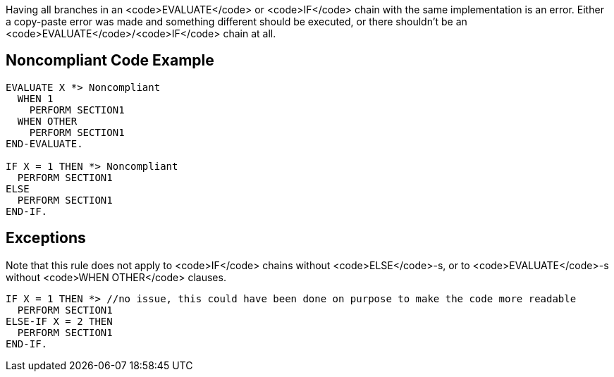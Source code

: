Having all branches in an <code>EVALUATE</code> or <code>IF</code> chain with the same implementation is an error. Either a copy-paste error was made and something different should be executed, or there shouldn't be an <code>EVALUATE</code>/<code>IF</code> chain at all.

== Noncompliant Code Example

----
EVALUATE X *> Noncompliant
  WHEN 1
    PERFORM SECTION1
  WHEN OTHER
    PERFORM SECTION1
END-EVALUATE.

IF X = 1 THEN *> Noncompliant
  PERFORM SECTION1
ELSE
  PERFORM SECTION1
END-IF.
----

== Exceptions

Note that this rule does not apply to <code>IF</code> chains without <code>ELSE</code>-s, or to <code>EVALUATE</code>-s without <code>WHEN OTHER</code> clauses.

----
IF X = 1 THEN *> //no issue, this could have been done on purpose to make the code more readable
  PERFORM SECTION1
ELSE-IF X = 2 THEN
  PERFORM SECTION1
END-IF.
----
